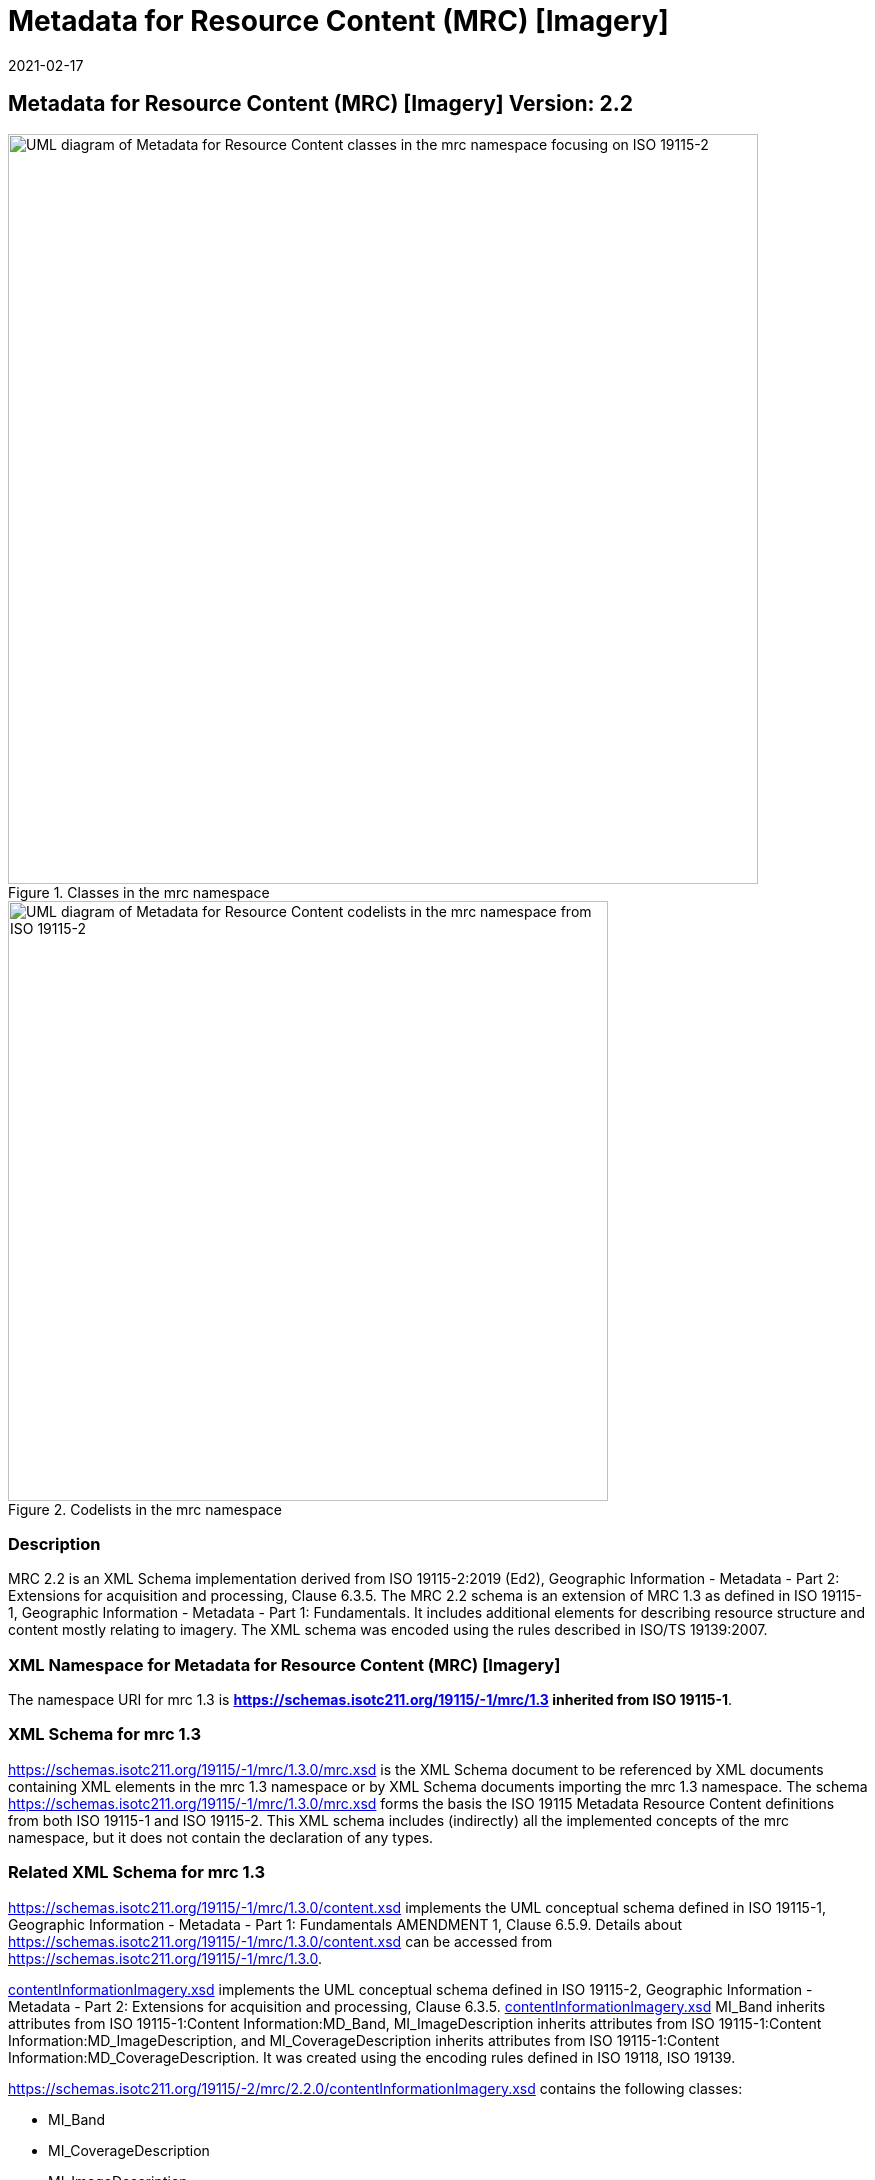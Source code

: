 ﻿= Metadata for Resource Content (MRC) [Imagery]
:edition: 2.2
:revdate: 2021-02-17

== Metadata for Resource Content (MRC) [Imagery] Version: 2.2

.Classes in the mrc namespace
image::ContentImageryClass.png[UML diagram of Metadata for Resource Content classes in the mrc namespace focusing on ISO 19115-2,750]

.Codelists in the mrc namespace
image::ContentImegeryCodelist.png[UML diagram of Metadata for Resource Content codelists in the mrc namespace from ISO 19115-2,600]

=== Description

MRC 2.2 is an XML Schema implementation derived from ISO 19115-2:2019 (Ed2),
Geographic Information - Metadata - Part 2: Extensions for acquisition and
processing, Clause 6.3.5. The MRC 2.2 schema is an extension of MRC 1.3 as defined in
ISO 19115-1, Geographic Information - Metadata - Part 1: Fundamentals. It includes
additional elements for describing resource structure and content mostly relating to
imagery. The XML schema was encoded using the rules described in ISO/TS 19139:2007.

=== XML Namespace for Metadata for Resource Content (MRC) [Imagery]

The namespace URI for mrc 1.3 is *https://schemas.isotc211.org/19115/-1/mrc/1.3
inherited from ISO 19115-1*.

=== XML Schema for mrc 1.3

https://schemas.isotc211.org/19115/-1/mrc/1.3.0/mrc.xsd
is the XML Schema document to be referenced by XML documents containing XML elements
in the mrc 1.3 namespace or by XML Schema documents importing the mrc 1.3 namespace.
The schema
https://schemas.isotc211.org/19115/-1/mrc/1.3.0/mrc.xsd
forms the basis the ISO 19115 Metadata Resource Content definitions from both ISO
19115-1 and ISO 19115-2. This XML schema includes (indirectly) all the implemented
concepts of the mrc namespace, but it does not contain the declaration of any types.

=== Related XML Schema for mrc 1.3

https://schemas.isotc211.org/19115/-1/mrc/1.3.0/content.xsd
implements the UML conceptual schema defined in ISO 19115-1, Geographic Information -
Metadata - Part 1: Fundamentals AMENDMENT 1, Clause 6.5.9. Details about
https://schemas.isotc211.org/19115/-1/mrc/1.3.0/content.xsd
can be accessed from
https://schemas.isotc211.org/19115/-1/mrc/1.3.0.

https://schemas.isotc211.org/19115/-2/mrc/2.2.0/contentInformationImagery.xsd[contentInformationImagery.xsd]
implements the UML conceptual schema defined in ISO 19115-2, Geographic Information -
Metadata - Part 2: Extensions for acquisition and processing, Clause 6.3.5.
https://schemas.isotc211.org/19115/-2/mrc/2.2.0/contentInformationImagery.xsd[contentInformationImagery.xsd]
MI_Band inherits attributes from ISO 19115-1:Content Information:MD_Band,
MI_ImageDescription inherits attributes from ISO 19115-1:Content
Information:MD_ImageDescription, and MI_CoverageDescription inherits attributes from
ISO 19115-1:Content Information:MD_CoverageDescription. It was created using the
encoding rules defined in ISO 19118, ISO 19139.

https://schemas.isotc211.org/19115/-2/mrc/2.2.0/contentInformationImagery.xsd contains the
following classes:

* MI_Band
* MI_CoverageDescription
* MI_ImageDescription
* MI_RangeElementDescription
* MI_BandDefinition

https://schemas.isotc211.org/19115/-2/mrc/2.2.0/contentInformationImagery.xsd contains references to the following codelists:

* MI_PolarisationOrientationCode
* MI_TransferFunctionTypeCode

https://schemas.isotc211.org/19115/-2/mrc/2.2.0/contentInformationImagery.xsd[contentInformationImagery.xsd]

=== Related XML Namespaces for

https://schemas.isotc211.org/19115/-2/mrc/2.2.0/contentInformationImagery.xsd[contentInformationImagery.xsd]
imports these other namespaces:

[%unnumbered]
[options=header,cols=4]
|===
| Name | Standard Prefix | Namespace Location | Schema Location

a| Geographic Common Objects +
in its own right and also by inheritance
| gco |
`https://schemas.isotc211.org/19103/-/gco/1.2.0` | https://schemas.isotc211.org/191103/-/gco/1.2.0/gco.xsd[gco.xsd]
a| Feature Catalog Common +
by inheritance
| fcc |
`https://schemas.isotc211.org/19110/-/fcc/2.2.0` | https://schemas.isotc211.org/19110/-/fcc/2.2.0/fcc.xsd[fcc.xsd]
a| Geographic Markup Wrappers +
by inheritance
| gmw |
`https://schemas.isotc211.org/19163/-/gmw/1.1.0` | https://schemas.isotc211.org/19136/-/gmw/1.1.0/gmw.xsd[gmw.xsd]
a| Geospatial MetaLanguage +
by inheritance
| gml |
http://schemas.opengis.net/gml/3.2.1/gml.xsd |
http://schemas.opengis.net/gml/3.2.1/gml.xsd
a| Language localization +
by inheritance
| lan |
`https://schemas.isotc211.org/19115/-1/lan/1.3.0` | https://schemas.isotc211.org/19115/-1/lan/1.3.0/lan.xsd[lan.xsd]
a| Metadata for Acquisition Metadata for Acquisition +
by inheritance
| mac |
`https://schemas.isotc211.org/19115/-2/mac/2.2.0` | https://schemas.isotc211.org/19115/-2/mac/2.2/mac.xsd[mac.xsd]
a| Metadata Common Classes +
by inheritance
| mcc |
`https://schemas.isotc211.org/19115/-1/mcc/1.3.0` | https://schemas.isotc211.org/19115/-1/mcc/1.3.0/mcc.xsd[mcc.xsd]
|===

=== Working Versions

When revisions to these schema become necessary, they will be managed in the
https://github.com/ISO-TC211/XML[ISO TC211 Git Repository].
